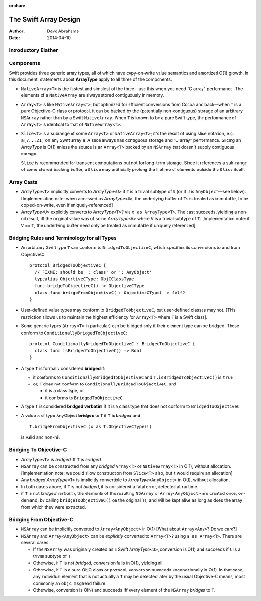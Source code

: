 :orphan:

The Swift Array Design
======================

:Author: Dave Abrahams
:Date: 2014-04-10

.. raw:: html

   <style>
   tt {
     background-color: #f2f2f2;
   }
   </style>

Introductory Blather
--------------------

Components
----------

Swift provides three generic array types, all of which have
copy-on-write value semantics and amortized O(1) growth.  In this
document, statements about **ArrayType** apply to all three of the
components.

* ``NativeArray<T>`` is the fastest and simplest of the three—use this
  when you need "C array" performance.  The elements of a
  ``NativeArray`` are always stored contiguously in memory.

* ``Array<T>`` is like ``NativeArray<T>``, but optimized for efficient
  conversions from Cocoa and back—when ``T`` is a pure Objective-C
  class or protocol, it can be backed by the (potentially
  non-contiguous) storage of an arbitrary ``NSArray`` rather than by a
  Swift ``NativeArray``.  When ``T`` is known to be a pure Swift type,
  the performance of ``Array<T>`` is identical to that of
  ``NativeArray<T>``.

* ``Slice<T>`` is a subrange of some ``Array<T>`` or
  ``NativeArray<T>``; it's the result of using slice notation,
  e.g. ``a[7...21]`` on any Swift array ``a``.  A slice always has
  contiguous storage and "C array" performance.  Slicing an
  *ArrayType* is O(1) unless the source is an ``Array<T>`` backed by
  an ``NSArray`` that doesn't supply contiguous storage.

  ``Slice`` is recommended for transient computations but not for
  long-term storage.  Since it references a sub-range of some shared
  backing buffer, a ``Slice`` may artificially prolong the lifetime of
  elements outside the ``Slice`` itself.

Array Casts
-----------

* *ArrayType*\ ``<T>`` implicitly converts to *ArrayType*\ ``<U>`` if
  ``T`` is a trivial subtype of ``U`` (or if ``U`` is ``AnyObject``\
  —see below).  [Implementation note: when accessed as *ArrayType*\
  ``<U>``, the underlying buffer of ``T``\ s is treated as immutable,
  to be copied-on-write, even if uniquely-referenced]

* *ArrayType*\ ``<U>`` explicitly converts to *ArrayType*\ ``<T>``?
  via ``x as ArrayType<T>``.  The cast succeeds, yielding a non-nil
  result, iff the original value was of some *ArrayType*\ ``<V>``
  where ``V`` is a trivial subtype of ``T``. [Implementation note: if
  ``V`` == ``T``, the underlying buffer need only be treated as
  immutable if uniquely referenced]

Bridging Rules and Terminology for all Types
--------------------------------------------

* An arbitrary Swift type ``T`` can conform to
  ``BridgedToObjectiveC``, which specifies its conversions to and from
  ObjectiveC::

    protocol BridgedToObjectiveC {
      // FIXME: should be ': class' or ': AnyObject'
      typealias ObjectiveCType: ObjCClassType
      func bridgeToObjectiveC() -> ObjectiveCType
      class func bridgeFromObjectiveC(_: ObjectiveCType) -> Self?
    }

* User-defined value types may conform to ``BridgedToObjectiveC``, but
  user-defined classes may not.  [This restriction allows us to
  maintain the highest efficiency for ``Array<T>`` where ``T`` is a
  Swift class].

* Some generic types (``Array<T>`` in particular) can be bridged only
  if their element type can be bridged.  These conform to
  ``ConditionallyBridgedToObjectiveC``::

    protocol ConditionallyBridgedToObjectiveC : BridgedToObjectiveC {
      class func isBridgedToObjectiveC() -> Bool
    }

* A type ``T`` is formally considered **bridged** if:

  - it conforms to ``ConditionallyBridgedToObjectiveC`` and
    ``T.isBridgedToObjectiveC()`` is ``true``

  - or, ``T`` does not conform to
    ``ConditionallyBridgedToObjectiveC``, and

    + it is a class type, or
    + it conforms to ``BridgedToObjectiveC``

* A type ``T`` is considered **bridged verbatim** if it is a class
  type that does not conform to ``BridgedToObjectiveC``

* A value ``x`` of type AnyObject **bridges** to ``T`` if ``T`` is
  *bridged* and ::

     T.bridgeFromObjectiveC((x as T.ObjectiveCType)!)

  is valid and non-nil.

Bridging To Objective-C
-----------------------

* *ArrayType*\ ``<T>`` is *bridged* iff ``T`` is *bridged*.  

* ``NSArray`` can be constructed from any *bridged* ``Array<T>`` or
  ``NativeArray<T>`` in O(1), without allocation.  [Implementation
  note: we could allow construction from ``Slice<T>`` also, but it
  would require an allocation]

* Any *bridged* *ArrayType*\ ``<T>`` is implicitly convertible to
  *ArrayType*\ ``<AnyObject>`` in O(1), without allocation.

* In both cases above, if ``T`` is not *bridged*, it is considered a
  fatal error, detected at runtime.

* if ``T`` is not *bridged verbatim*, the elements of the resulting
  ``NSArray`` or ``Array<AnyObject>`` are created once, on-demand, by
  calling ``bridgeToObjectiveC()`` on the original ``T``\ s, and will
  be kept alive as long as does the array from which they were
  extracted.

Bridging From Objective-C
-------------------------

* ``NSArray`` can be implicitly converted to ``Array<AnyObject>`` in
  O(1) [What about ``Array<Any>``?  Do we care?]

* ``NSArray`` and ``Array<AnyObject>`` can be *explicitly* converted
  to ``Array<T>?`` using ``a as Array<T>``.  There are several cases:

  - If the ``NSArray`` was originally created as a Swift 
    *ArrayType*\ ``<U>``, conversion is O(1) and succeeds if ``U`` 
    is a trivial subtype of ``T`` 

  - Otherwise, if ``T`` is not *bridged*, conversion fails in O(1),
    yielding nil

  - Otherwise, if ``T`` is a pure ObjC class or protocol, conversion
    succeeds unconditionally in O(1).  In that case, any individual
    element that is not actually a ``T`` may be detected later by the
    usual Objective-C means, most commonly an ``objc_msgSend``
    failure.

  - Otherwise, conversion is O(N) and succeeds iff every element of
    the ``NSArray`` *bridges* to ``T``.
